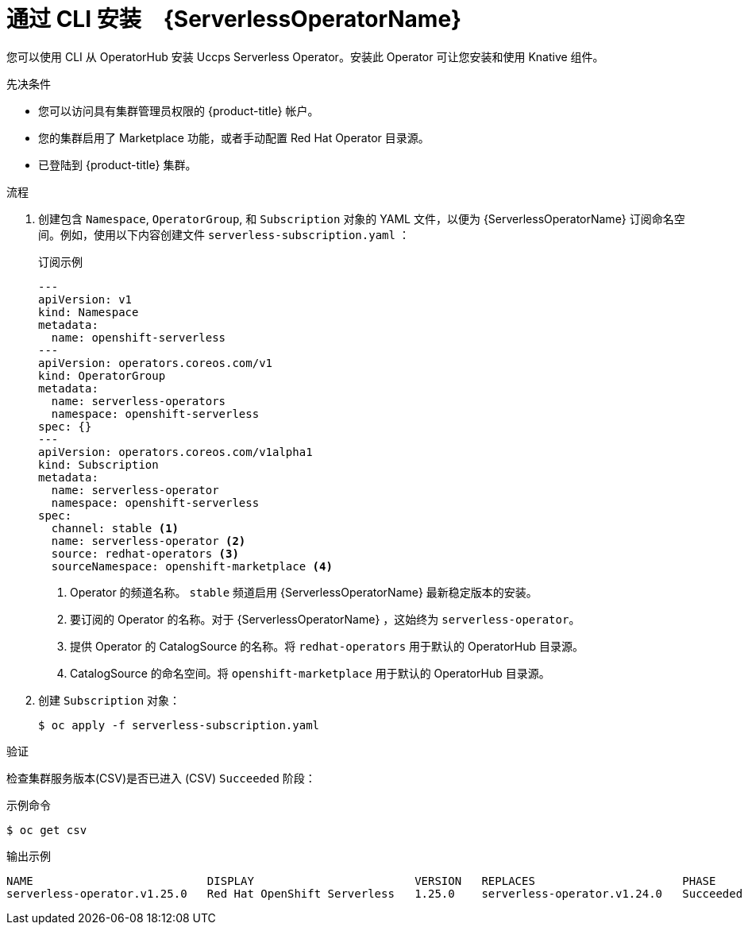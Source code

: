 // Module included in the following assemblies:
//
// * /serverless/install/install-serverless-operator.adoc

:_content-type: PROCEDURE
[id="serverless-install-cli_{context}"]
=  通过 CLI 安装　{ServerlessOperatorName} 

您可以使用 CLI 从 OperatorHub 安装 Uccps Serverless Operator。安装此 Operator 可让您安装和使用 Knative 组件。

.先决条件

* 您可以访问具有集群管理员权限的 {product-title} 帐户。
* 您的集群启用了 Marketplace 功能，或者手动配置 Red Hat Operator 目录源。
* 已登陆到 {product-title} 集群。

.流程
. 创建包含 `Namespace`, `OperatorGroup`, 和 `Subscription` 对象的 YAML 文件，以便为 {ServerlessOperatorName} 订阅命名空间。例如，使用以下内容创建文件 `serverless-subscription.yaml` ：
+
.订阅示例
[source,yaml]
----
---
apiVersion: v1
kind: Namespace
metadata:
  name: openshift-serverless
---
apiVersion: operators.coreos.com/v1
kind: OperatorGroup
metadata:
  name: serverless-operators
  namespace: openshift-serverless
spec: {}
---
apiVersion: operators.coreos.com/v1alpha1
kind: Subscription
metadata:
  name: serverless-operator
  namespace: openshift-serverless
spec:
  channel: stable <1>
  name: serverless-operator <2>
  source: redhat-operators <3>
  sourceNamespace: openshift-marketplace <4>
----
<1> Operator 的频道名称。 `stable` 频道启用 {ServerlessOperatorName} 最新稳定版本的安装。
<2> 要订阅的 Operator 的名称。对于 {ServerlessOperatorName} ，这始终为 `serverless-operator`。
<3> 提供 Operator 的 CatalogSource 的名称。将 `redhat-operators` 用于默认的 OperatorHub 目录源。
<4> CatalogSource 的命名空间。将 `openshift-marketplace` 用于默认的 OperatorHub 目录源。

. 创建 `Subscription` 对象：
+
----
$ oc apply -f serverless-subscription.yaml
----

.验证
检查集群服务版本(CSV)是否已进入 (CSV) `Succeeded` 阶段：

.示例命令
[source,yaml]
----
$ oc get csv
----

.输出示例
[source,yaml]
----
NAME                          DISPLAY                        VERSION   REPLACES                      PHASE
serverless-operator.v1.25.0   Red Hat OpenShift Serverless   1.25.0    serverless-operator.v1.24.0   Succeeded
----
